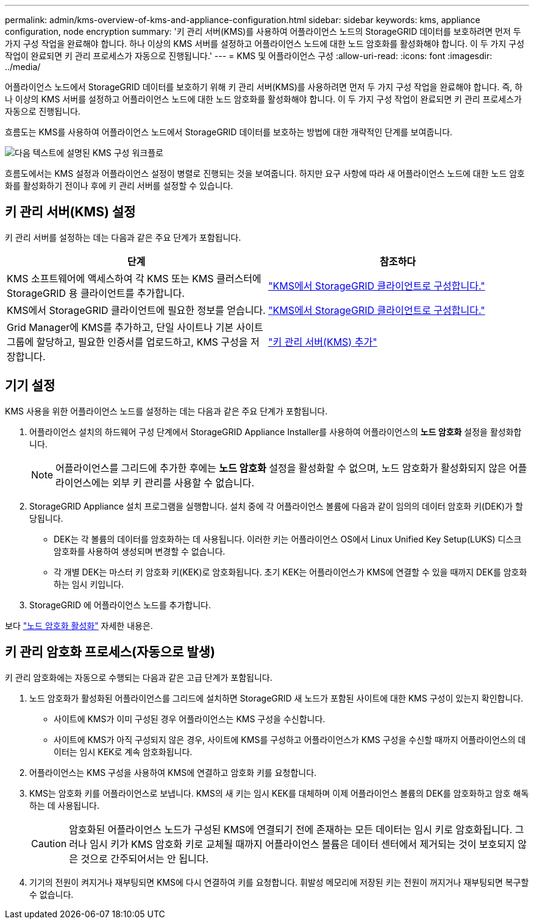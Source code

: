 ---
permalink: admin/kms-overview-of-kms-and-appliance-configuration.html 
sidebar: sidebar 
keywords: kms, appliance configuration, node encryption 
summary: '키 관리 서버(KMS)를 사용하여 어플라이언스 노드의 StorageGRID 데이터를 보호하려면 먼저 두 가지 구성 작업을 완료해야 합니다. 하나 이상의 KMS 서버를 설정하고 어플라이언스 노드에 대한 노드 암호화를 활성화해야 합니다.  이 두 가지 구성 작업이 완료되면 키 관리 프로세스가 자동으로 진행됩니다.' 
---
= KMS 및 어플라이언스 구성
:allow-uri-read: 
:icons: font
:imagesdir: ../media/


[role="lead"]
어플라이언스 노드에서 StorageGRID 데이터를 보호하기 위해 키 관리 서버(KMS)를 사용하려면 먼저 두 가지 구성 작업을 완료해야 합니다. 즉, 하나 이상의 KMS 서버를 설정하고 어플라이언스 노드에 대한 노드 암호화를 활성화해야 합니다.  이 두 가지 구성 작업이 완료되면 키 관리 프로세스가 자동으로 진행됩니다.

흐름도는 KMS를 사용하여 어플라이언스 노드에서 StorageGRID 데이터를 보호하는 방법에 대한 개략적인 단계를 보여줍니다.

image::../media/kms_configuration_overview.png[다음 텍스트에 설명된 KMS 구성 워크플로]

흐름도에서는 KMS 설정과 어플라이언스 설정이 병렬로 진행되는 것을 보여줍니다. 하지만 요구 사항에 따라 새 어플라이언스 노드에 대한 노드 암호화를 활성화하기 전이나 후에 키 관리 서버를 설정할 수 있습니다.



== 키 관리 서버(KMS) 설정

키 관리 서버를 설정하는 데는 다음과 같은 주요 단계가 포함됩니다.

[cols="1a,1a"]
|===
| 단계 | 참조하다 


 a| 
KMS 소프트웨어에 액세스하여 각 KMS 또는 KMS 클러스터에 StorageGRID 용 클라이언트를 추가합니다.
 a| 
link:kms-configuring-storagegrid-as-client.html["KMS에서 StorageGRID 클라이언트로 구성합니다."]



 a| 
KMS에서 StorageGRID 클라이언트에 필요한 정보를 얻습니다.
 a| 
link:kms-configuring-storagegrid-as-client.html["KMS에서 StorageGRID 클라이언트로 구성합니다."]



 a| 
Grid Manager에 KMS를 추가하고, 단일 사이트나 기본 사이트 그룹에 할당하고, 필요한 인증서를 업로드하고, KMS 구성을 저장합니다.
 a| 
link:kms-adding.html["키 관리 서버(KMS) 추가"]

|===


== 기기 설정

KMS 사용을 위한 어플라이언스 노드를 설정하는 데는 다음과 같은 주요 단계가 포함됩니다.

. 어플라이언스 설치의 하드웨어 구성 단계에서 StorageGRID Appliance Installer를 사용하여 어플라이언스의 *노드 암호화* 설정을 활성화합니다.
+

NOTE: 어플라이언스를 그리드에 추가한 후에는 *노드 암호화* 설정을 활성화할 수 없으며, 노드 암호화가 활성화되지 않은 어플라이언스에는 외부 키 관리를 사용할 수 없습니다.

. StorageGRID Appliance 설치 프로그램을 실행합니다.  설치 중에 각 어플라이언스 볼륨에 다음과 같이 임의의 데이터 암호화 키(DEK)가 할당됩니다.
+
** DEK는 각 볼륨의 데이터를 암호화하는 데 사용됩니다.  이러한 키는 어플라이언스 OS에서 Linux Unified Key Setup(LUKS) 디스크 암호화를 사용하여 생성되며 변경할 수 없습니다.
** 각 개별 DEK는 마스터 키 암호화 키(KEK)로 암호화됩니다.  초기 KEK는 어플라이언스가 KMS에 연결할 수 있을 때까지 DEK를 암호화하는 임시 키입니다.


. StorageGRID 에 어플라이언스 노드를 추가합니다.


보다 https://docs.netapp.com/us-en/storagegrid-appliances/installconfig/optional-enabling-node-encryption.html["노드 암호화 활성화"^] 자세한 내용은.



== 키 관리 암호화 프로세스(자동으로 발생)

키 관리 암호화에는 자동으로 수행되는 다음과 같은 고급 단계가 포함됩니다.

. 노드 암호화가 활성화된 어플라이언스를 그리드에 설치하면 StorageGRID 새 노드가 포함된 사이트에 대한 KMS 구성이 있는지 확인합니다.
+
** 사이트에 KMS가 이미 구성된 경우 어플라이언스는 KMS 구성을 수신합니다.
** 사이트에 KMS가 아직 구성되지 않은 경우, 사이트에 KMS를 구성하고 어플라이언스가 KMS 구성을 수신할 때까지 어플라이언스의 데이터는 임시 KEK로 계속 암호화됩니다.


. 어플라이언스는 KMS 구성을 사용하여 KMS에 연결하고 암호화 키를 요청합니다.
. KMS는 암호화 키를 어플라이언스로 보냅니다.  KMS의 새 키는 임시 KEK를 대체하며 이제 어플라이언스 볼륨의 DEK를 암호화하고 암호 해독하는 데 사용됩니다.
+

CAUTION: 암호화된 어플라이언스 노드가 구성된 KMS에 연결되기 전에 존재하는 모든 데이터는 임시 키로 암호화됩니다.  그러나 임시 키가 KMS 암호화 키로 교체될 때까지 어플라이언스 볼륨은 데이터 센터에서 제거되는 것이 보호되지 않은 것으로 간주되어서는 안 됩니다.

. 기기의 전원이 켜지거나 재부팅되면 KMS에 다시 연결하여 키를 요청합니다.  휘발성 메모리에 저장된 키는 전원이 꺼지거나 재부팅되면 복구할 수 없습니다.

